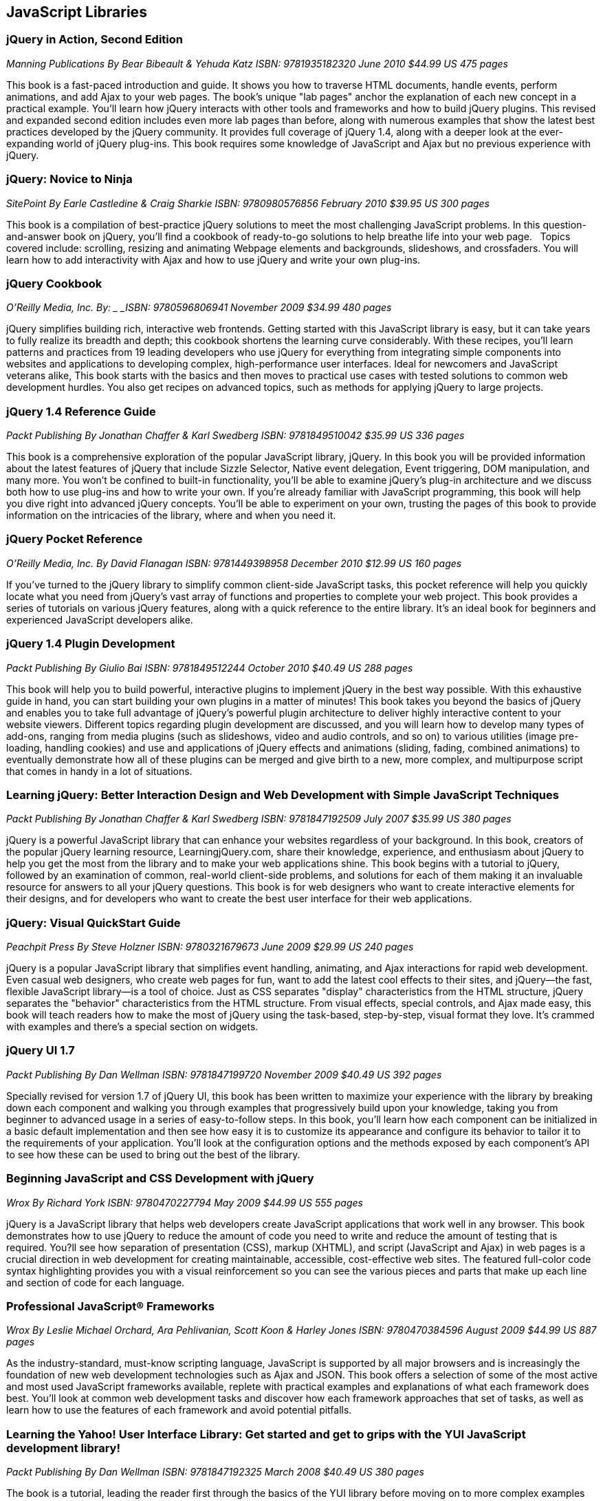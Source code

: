== JavaScript Libraries


=== jQuery in Action, Second Edition

_Manning Publications_
_By Bear Bibeault & Yehuda Katz_
_ISBN: 9781935182320_
_June 2010_
_$44.99 US_
_475 pages_

This book is a fast-paced introduction and guide. It shows you how to traverse HTML documents, handle events, perform animations, and add Ajax to your web pages. The book's unique "lab pages" anchor the explanation of each new concept in a practical example. You'll learn how jQuery interacts with other tools and frameworks and how to build jQuery plugins. This revised and expanded second edition includes even more lab pages than before, along with numerous examples that show the latest best practices developed by the jQuery community. It provides full coverage of jQuery 1.4, along with a deeper look at the ever-expanding world of jQuery plug-ins. This book requires some knowledge of JavaScript and Ajax but no previous experience with jQuery.


=== jQuery: Novice to Ninja

_SitePoint_
_By Earle Castledine & Craig Sharkie_
_ISBN: 9780980576856_
_February 2010_
_$39.95 US_
_300 pages_

This book is a compilation of best-practice jQuery solutions to meet the most challenging JavaScript problems. In this question-and-answer book on jQuery, you'll find a cookbook of ready-to-go solutions to help breathe life into your web page.   Topics covered include: scrolling, resizing and animating Webpage elements and backgrounds, slideshows, and crossfaders. You will learn how to add interactivity with Ajax and how to use jQuery and write your own plug-ins. 


=== jQuery Cookbook

_O'Reilly Media, Inc._
_By: _
_ISBN: 9780596806941_
_November 2009_
_$34.99_
_480 pages_

jQuery simplifies building rich, interactive web frontends. Getting started with this JavaScript library is easy, but it can take years to fully realize its breadth and depth; this cookbook shortens the learning curve considerably. With these recipes, you'll learn patterns and practices from 19 leading developers who use jQuery for everything from integrating simple components into websites and applications to developing complex, high-performance user interfaces. Ideal for newcomers and JavaScript veterans alike, This book  starts with the basics and then moves to practical use cases with tested solutions to common web development hurdles. You also get recipes on advanced topics, such as methods for applying jQuery to large projects.


=== jQuery 1.4 Reference Guide

_Packt Publishing_
_By Jonathan Chaffer & Karl Swedberg_
_ISBN: 9781849510042_
_$35.99 US_
_336 pages_

This book is a comprehensive exploration of the popular JavaScript library, jQuery. In this book you will be provided information about the latest features of jQuery that include Sizzle Selector, Native event delegation, Event triggering, DOM manipulation, and many more. You won't be confined to built-in functionality, you'll be able to examine jQuery's plug-in architecture and we discuss both how to use plug-ins and how to write your own. If you're already familiar with JavaScript programming, this book will help you dive right into advanced jQuery concepts. You'll be able to experiment on your own, trusting the pages of this book to provide information on the intricacies of the library, where and when you need it.

=== jQuery Pocket Reference

_O'Reilly Media, Inc._
_By David Flanagan_
_ISBN: 9781449398958_
_December 2010_
_$12.99 US_
_160 pages_

If you've turned to the jQuery library to simplify common client-side JavaScript tasks, this pocket reference will help you quickly locate what you need from jQuery's vast array of functions and properties to complete your web project. This book provides a series of tutorials on various jQuery features, along with a quick reference to the entire library. It's an ideal book for beginners and experienced JavaScript developers alike.


=== jQuery 1.4 Plugin Development

_Packt Publishing_
_By Giulio Bai_
_ISBN: 9781849512244_
_October 2010_
_$40.49 US_
_288 pages_

This book will help you to build powerful, interactive plugins to implement jQuery in the best way possible. With this exhaustive guide in hand, you can start building your own plugins in a matter of minutes! This book takes you beyond the basics of jQuery and enables you to take full advantage of jQuery's powerful plugin architecture to deliver highly interactive content to your website viewers. Different topics regarding plugin development are discussed, and you will learn how to develop many types of add-ons, ranging from media plugins (such as slideshows, video and audio controls, and so on) to various utilities (image pre-loading, handling cookies) and use and applications of jQuery effects and animations (sliding, fading, combined animations) to eventually demonstrate how all of these plugins can be merged and give birth to a new, more complex, and multipurpose script that comes in handy in a lot of situations.


=== Learning jQuery: Better Interaction Design and Web Development with Simple JavaScript Techniques

_Packt Publishing_
_By Jonathan Chaffer & Karl Swedberg_
_ISBN: 9781847192509_
_July 2007_
_$35.99 US_
_380 pages_

jQuery is a powerful JavaScript library that can enhance your websites regardless of your background. In this book, creators of the popular jQuery learning resource, LearningjQuery.com, share their knowledge, experience, and enthusiasm about jQuery to help you get the most from the library and to make your web applications shine. This book begins with a tutorial to jQuery, followed by an examination of common, real-world client-side problems, and solutions for each of them making it an invaluable resource for answers to all your jQuery questions. This book is for web designers who want to create interactive elements for their designs, and for developers who want to create the best user interface for their web applications.


=== jQuery: Visual QuickStart Guide

_Peachpit Press_
_By Steve Holzner_
_ISBN: 9780321679673_
_June 2009_
_$29.99 US_
_240 pages_

jQuery is a popular JavaScript library that simplifies event handling, animating, and Ajax interactions for rapid web development. Even casual web designers, who create web pages for fun, want to add the latest cool effects to their sites, and jQuery--the fast, flexible JavaScript library--is a tool of choice. Just as CSS separates "display" characteristics from the HTML structure, jQuery separates the "behavior" characteristics from the HTML structure. From visual effects, special controls, and Ajax made easy, this book will teach readers how to make the most of jQuery using the task-based, step-by-step, visual format they love. It's crammed with examples and there's a special section on widgets.


=== jQuery UI 1.7

_Packt Publishing_
_By Dan Wellman_
_ISBN: 9781847199720_
_November 2009_
_$40.49 US_
_392 pages_

Specially revised for version 1.7 of jQuery UI, this book has been written to maximize your experience with the library by breaking down each component and walking you through examples that progressively build upon your knowledge, taking you from beginner to advanced usage in a series of easy-to-follow steps. In this book, you'll learn how each component can be initialized in a basic default implementation and then see how easy it is to customize its appearance and configure its behavior to tailor it to the requirements of your application. You'll look at the configuration options and the methods exposed by each component's API to see how these can be used to bring out the best of the library.


=== Beginning JavaScript and CSS Development with jQuery

_Wrox_
_By Richard York_
_ISBN: 9780470227794_
_May 2009_
_$44.99 US_
_555 pages_

jQuery is a JavaScript library that helps web developers create JavaScript applications that work well in any browser. This book demonstrates how to use jQuery to reduce the amount of code you need to write and reduce the amount of testing that is required. You?ll see how separation of presentation (CSS), markup (XHTML), and script (JavaScript and Ajax) in web pages is a crucial direction in web development for creating maintainable, accessible, cost-effective web sites. The featured full-color code syntax highlighting provides you with a visual reinforcement so you can see the various pieces and parts that make up each line and section of code for each language.


=== Professional JavaScript® Frameworks

_Wrox_
_By Leslie Michael Orchard, Ara Pehlivanian, Scott Koon & Harley Jones_
_ISBN: 9780470384596_
_August 2009_
_$44.99 US_
_887 pages_


As the industry-standard, must-know scripting language, JavaScript is supported by all major browsers and is increasingly the foundation of new web development technologies such as Ajax and JSON. This book offers a selection of some of the most active and most used JavaScript frameworks available, replete with practical examples and explanations of what each framework does best. You'll look at common web development tasks and discover how each framework approaches that set of tasks, as well as learn how to use the features of each framework and avoid potential pitfalls.


=== Learning the Yahoo! User Interface Library: Get started and get to grips with the YUI JavaScript development library!

_Packt Publishing_
_By Dan Wellman_
_ISBN: 9781847192325_
_March 2008_
_$40.49 US_
_380 pages_

The book is a tutorial, leading the reader first through the basics of the YUI library before moving on to more complex examples involving the YUI controls and utilities. The book is heavily example driven, and based around an approach of tinkering and extending to improve. This book covers all released components whether utility, control, core file, or CSS tool. Methods of the YAHOO Global Object are used and discussed throughout the book. The basics of each control will be presented, along with a detailed example showing its use to create complex, fully featured, cross-browser, Web 2.0 user interfaces. Besides giving you a deep understand of the YUI library, this book will expand your knowledge of object-oriented JavaScript programming, as well as strengthen your understanding of the DOM and CSS. You will learn to create a number of powerful JavaScript controls that can be used straight away in your own applications.


=== YUI 2.8 Learning the Library

_Packt Publishing_
_By Daniel Barreiro & Dan Wellman_
_ISBN: 9781849510707_
_June 2010_
_404 pages_
_$44.99 US_

The book is a tutorial, leading the reader first through the basics of the YUI library before moving on to more complex examples involving the YUI controls and utilities. The book is heavily example driven, and based around an approach of tinkering and extending to improve. This book is for web developers comfortable with JavaScript and CSS, who want to use the YUI library to easily put together rich, responsive web interfaces. No knowledge of the YUI library is presumed.


=== Pro JavaScript with MooTools: Learning Advanced JavaScript Programming

_Apress_
_By Mark Joseph Obcena_
_ISBN: 9781430230540_
_January 2010_
_$44.99 US_
_426 pages_

This book explores the advanced features of JavaScript and how the MooTools framework uses these features to further improve the language itself. The book takes a unique three-pronged approach. It first walks you through the advanced features of JavaScript and the MooTools framework, including native augmentation and type creation, a comprehensive discussion of JavaScript functions, Object-Oriented programming with native JavaScript and MooTools Classes, and the MooTools Class internals. You'll then learn all about Javascript in the DOM: the Elements classes and its internals, the MooTools Event system, Selector engines and MooTools Slick, Ajax and the Request Object, and Animation and the Fx classes. The final section really sets the book apart from all others, as it discusses JavaScript outside the browsers. You'll take an in-depth look at CommonJS and MooTools, using MooTools outside the browser to build ORM, creating simple CommonJS applications via the MooTools Deck framework, and creating complex Server-Side applications using Raccoon.


=== MooTools 1.2 Beginner's Guide

_Packt Publishing_
_By Jacob Gube_
_ISBN: 9781847194589_
_December 2009_
_280 pages_
_$35.99_

MooTools is a simple-to-use JavaScript library, ideal for people with basic JavaScript skills who want to elevate their web applications to a superior level. If you're a newcomer to MooTools looking to build dynamic, rich, and user-interactive web site applications this beginner's guide with its easy-to-follow step-by-step instructions is all you need to rapidly get to grips with MooTools. Learn how to create dynamic, interactive, and responsive cross-browser web applications using this popular JavaScript framework. You will also learn how to make your web applications more dynamic and user-interactive with AJAX. This book will help you get to grips with MooTools so that you can start to create web pages and web applications worthy of the Web 2.0 world.

=== Dojo: The Definitive Guide

_O'Reilly Media_
_By Matthew A. Russell_
_ISBN: 9780596516482_
_June 2008_
_496 pages_
_$39.99 US_

This book demonstrates how to tame Dojo's extensive library of utilities so that you can build rich and responsive web applications like never before. Dojo founder Alex Russell gives a foreword that explains the "why" of Dojo and of this book. This book gives you the most thorough overview of this toolkit available, showing you everything from how to create complex layouts and form controls closely resembling those found in the most advanced desktop applications with stock widgets, to advanced JavaScript idioms to AJAX and advanced communication transports. Dojo packs the standard JavaScript library you've always wanted, and this book helps you transform your ideas into working applications quickly by leveraging design concepts you already know.


=== Practical Dojo Projects

_Apress_
_By Frank Zammetti_
_ISBN: 9781430210665_
_September 2008_
_$46.99 US_
_480 pages_

This book by Frank Zammetti examines one of today’s most popular open source lightweight Ajax Web Frameworks, Dojo. Written by a JavaScript/Ajax industry expert who has delivered many Web applications for his clients, Frank takes a no-nonsense, down to earth and hands-on approach to using Dojo, illustrating the types of practical applications/projects Dojo can create from the ground up. The reader can take the sample applications created in this book and use these as templates for their own real world applications in practice.


=== Mastering Dojo: JavaScript and Ajax Tools for Great Web Experiences (Pragmatic Programmers)

_Pragmatic Programmers_
_By Craig Riecke, Rawld Gill & Alex Russell_
_ISBN: 9781934356111_
_July 2008_
_$38.95 US_
_555 pages_

Dojo is a set of client-side JavaScript tools that help you build better web applications. Dojo blurs the line between local, native applications and browser based applications; the browser becomes the user interface platform. In this book you'll get the whole story, from basic usage to advanced idioms. It starts out with a fast moving tutorial that will give you techniques that you can start using right away. You'll learn all about Dojo Core--the foundation on which all things Dojo stand. You'll love using Dojo's HTML user interface control widget system, Dijit. See how to use over 40 widgets, including the rich yet easy-to-use tree and grid controls. You'll even get an in-depth look at how to design and build a single-page, rich Internet Application.


=== Dojo: Using the Dojo JavaScript Library to Build Ajax Applications

_Prentice Hall_
_By James E. Harmon_
_ISBN: 9780321563132_
_June 2008_
_$44.99 US_
_336 pages_


Dojo offers Web developers and designers a powerful JavaScript toolkit for rapidly developing robust Ajax applications. Now, for the first time, there’s a complete, example-rich developer’s guide to Dojo and its growing library of prepackaged widgets. Reviewed and endorsed by the Dojo Foundation, the creators of Dojo, this book brings together all the hands-on guidance and tested code samples you need to succeed. Harmon introduces the Dojo toolkit’s powerful capabilities for simplifying Ajax development. He thoroughly explains Dojo’s helper functions, shortcuts, and special methods, illuminating each feature with examples of the JavaScript problems it can solve. All source code examples are provided on a companion Web site, including source code for a complete tutorial case study application.


=== Ext JS in Action

_Manning Publications_
_By Jesus Garcia_
_ISBN: 9781935182115_
_December 2010_
_$49.99 US_
_496 pages_


Ext JS combines an extensive library of super-high-quality widgets, an intuitive, extensible component model, and an easy-to-use API to create a full, rock-solid platform for JavaScript-based web apps. This book teaches you about Ext from the ground up. By following the common design patterns demonstrated in the Ext source and in many commercial applications, you learn how to achieve the same results you see in world-class commercial JavaScript applications. The book fully covers Ext utility classes, AJAX, Observable (the Ext events model), DOM helpers and Function Helpers and illustrates how use of JavaScript Object Notation (JSON), a powerful and lightweight data format, can allow your application to efficiently communicate over the network to the web server. You'll build on this foundation to customize or extend Ext widgets.


=== Learning Ext JS 3.2

_Packt Publishing_
_By Shea Frederick; Colin Ramsay; Steve 'Cutter' Blades; Nigel White_
_ISBN: 9781849511209_
_October 2010_
_$40.49 US_
_432 pages_

Ext JS is a JavaScript library that makes it (relatively) easy to create desktop-style user interfaces in a web application, including multiple windows, toolbars, drop-down menus, dialog boxes, and much more. Yet, most web developers fail to use this amazing library to its full power. This book covers all of the major features of the Ext framework using interactive code and clear explanation coupled with loads of screenshots. It will help you create rich, dynamic, and AJAX-enabled web applications that look good and perform beyond the expectations of your users. By using a series of straightforward examples backed by screenshots, this book will help you create web applications that look good and perform beyond the expectations of your users.


=== Essential GWT: Building for the Web with Google Web Toolkit 2

_Addison-Wesley Professional_
_By Federico Kereki_
_ISBN: 9780321705143_
_August 2010_
_$39.99 US_
_352 pages_

This book shows how to use this latest version of GWT to create production solutions that combine superior style, performance, and interactivity with exceptional quality and maintainability. Federico Kereki quickly reviews the basics and then introduces intermediate and advanced GWT skills, covering issues ranging from organizing projects to compiling and deploying final code. Throughout, he focuses on best-practice methodologies and design patterns. For example, you’ll learn how to use the MVP (model-view-presenter) pattern to improve application design and support automated testing for agile development. Kereki illuminates each concept with realistic code examples that help developers jump-start their projects and get great results more quickly. Working with the latest versions of open source tools such as Eclipse, Subversion, Apache, Tomcat, and MySQL, he demonstrates exactly how GWT fits into real Web development environments. 


=== Ext GWT 2.0 : Beginner's Guide

_Packt Publishing_
_By Daniel Vaughan_
_ISBN: 9781849511841_
_December 2010_
_$35.99 US_
_320 pages_


This book is a practical book that teaches you how to use the EXT GWT library to its full potential. It provides a thorough and no-nonsense explanation of the Ext GWT library, what it offers and how to use it through practical examples. This book gets you up and running instantly to build powerful Rich Internet Applications (RIA) with Ext GWT. It then takes you through all the interface-building widgets and components of Ext GWT using practical examples to demonstrate when, where, and how to use each of them. You will also learn to present your data in a better way with templates and use some of the most sought-after features of Ext GWT in your web applications such as drag-and-drop and charts. Throughout the book a real application is built step by step using Ext GWT and deployed to Google App Engine.


=== SAMS Teach Yourself jQuery in 24 Hours

_SAMS_
_By Steve Holzner_
_ISBN: 9780672335563_
_October 2011_
_$34.99 US_
_450 pages_

In just 24 lessons of one hour or less, this book will help non-programmers leverage jQuery's power in tasks ranging from simple effects to complex forms. Each short, easy lesson builds on all that's come before, teaching jQuery's latest features and add-ons from the ground up, in the context of delivering real solutions. The book carefully explains how JavaScript libraries like jQuery work, and guides you through downloading, installing, and fully utilizing jQuery. By the time you are finished, you'll be comfortable going beyond the book to solve a wide variety of problems.


=== Rich Internet Applications with Ajax and jQuery LiveLessons

_Addison-Wesley_
_By Marty Hall_
_ISBN: 9780132594721_
_April 2011_

This course gives a practical, hands-on introduction to the fundamentals of Ajax development. It covers foundational topics like JavaScript programming, core Ajax approaches, XML and JSON data handling, and Ajax development and debugging tools such as Firebug. It also covers more advanced topics like automatic JSON generation, JSON-RPC. The course gives particular attention to the jQuery toolkit covering the use jQuery's Ajax support, and how to use the rich GUI elements provided by jQuery UI. The course emphasizes a practical, hands-on approach, and each section contains several annotated code examples. 


=== SAMS Teach Yourself jQuery Mobile in 10 minutes

_SAMS_
_By Steve Holzner_
_ISBN: 9780672335570_
_October 2011_
_$24.99 US_
_240 pages_

This book gives a quick, practical overview of what jQuery Mobile is and how to use it in creating high quality mobile web pages that can be viewed on a wide variety of platforms. By working through the 10-minute lessons, you learn everything you need to know to quickly and easily get up to speed with jQuery Mobile.This book will provide programmers with fast at-a-glance tips pointing out helpful shortcuts and solutions, cautions to help avoid common jQuery Mobile pitfalls, and is written in a clear, easy-to-understand format. 


=== Practical Prototype and script.aculo.us (Expert's Voice in Web Development) 

_Apress_
_By Andrew Dupont_
_ISBN: 9781590599198_
_June 2008_


=== Applied jQuery: Develop and Design

_Peachpit Press_
_By _
_ISBN: 9780132767323_
_August 2011_
_$39.99 US_
_350 pages_

Prototype and its sister effects library, script.aculo.us, are two of the most popular JavaScript libraries/frameworks available – they are add-ons to JavaScript, which give JavaScript developers prebuilt functionality to play with, and speed up development time. And now Apress has collaborated with Andrew Dupont, one of the Prototype core development team members, to create Practical Prototype and script.aculo.us. This book is an essential guide for any JavaScript developer wanting to learn every major facet of Prototype/script.aculo.us quickly and effectively.


=== Head First jQuery

_O'Reilly Media_
_By Ryan Benedetti, Ronan Cranley_
_ISBN: 9781449393212_
_September 2011_
_$39.99 US_
_450 pages_

Want to add more interactivity and polish to your websites? Discover how jQuery can help you build complex scripting functionality in just a few lines of code. With this book, you'll quickly get up to speed on this amazing JavaScript library by learning how to navigate HTML documents while handling events, effects, callbacks, and animations. By the time you've completed the book, you'll be incorporating Ajax apps, working seamlessly with HTML and CSS, and building your own plug-ins. If you want to learn—and understand—how to create interactive web pages, unobtrusive script, and cool animations that don't kill your browser, this book is for you.


=== JavaScript and jQuery: The Missing Manual

_O'Reilly Media_
_By David Sawyer McFarland_
_ISBN: 9781449399023_
_October 2011_
_600 pages_
_$39.99 US_

You don't need programming experience to add interactive and visual effects to your web pages with JavaScript. This Missing Manual shows you how the jQuery library makes JavaScript programming fun, easy, and accessible to web designers at every level of experience. You'll quickly learn how to use jQuery to help your site run smoothly and look great across multiple web browsers. In this entertaining, jargon-free book, bestselling author David McFarland teaches you how to create dynamic web pages without typing a lot of code. 

